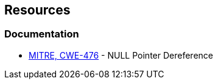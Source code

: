 == Resources

=== Documentation

* https://cwe.mitre.org/data/definitions/476[MITRE, CWE-476] - NULL Pointer Dereference
